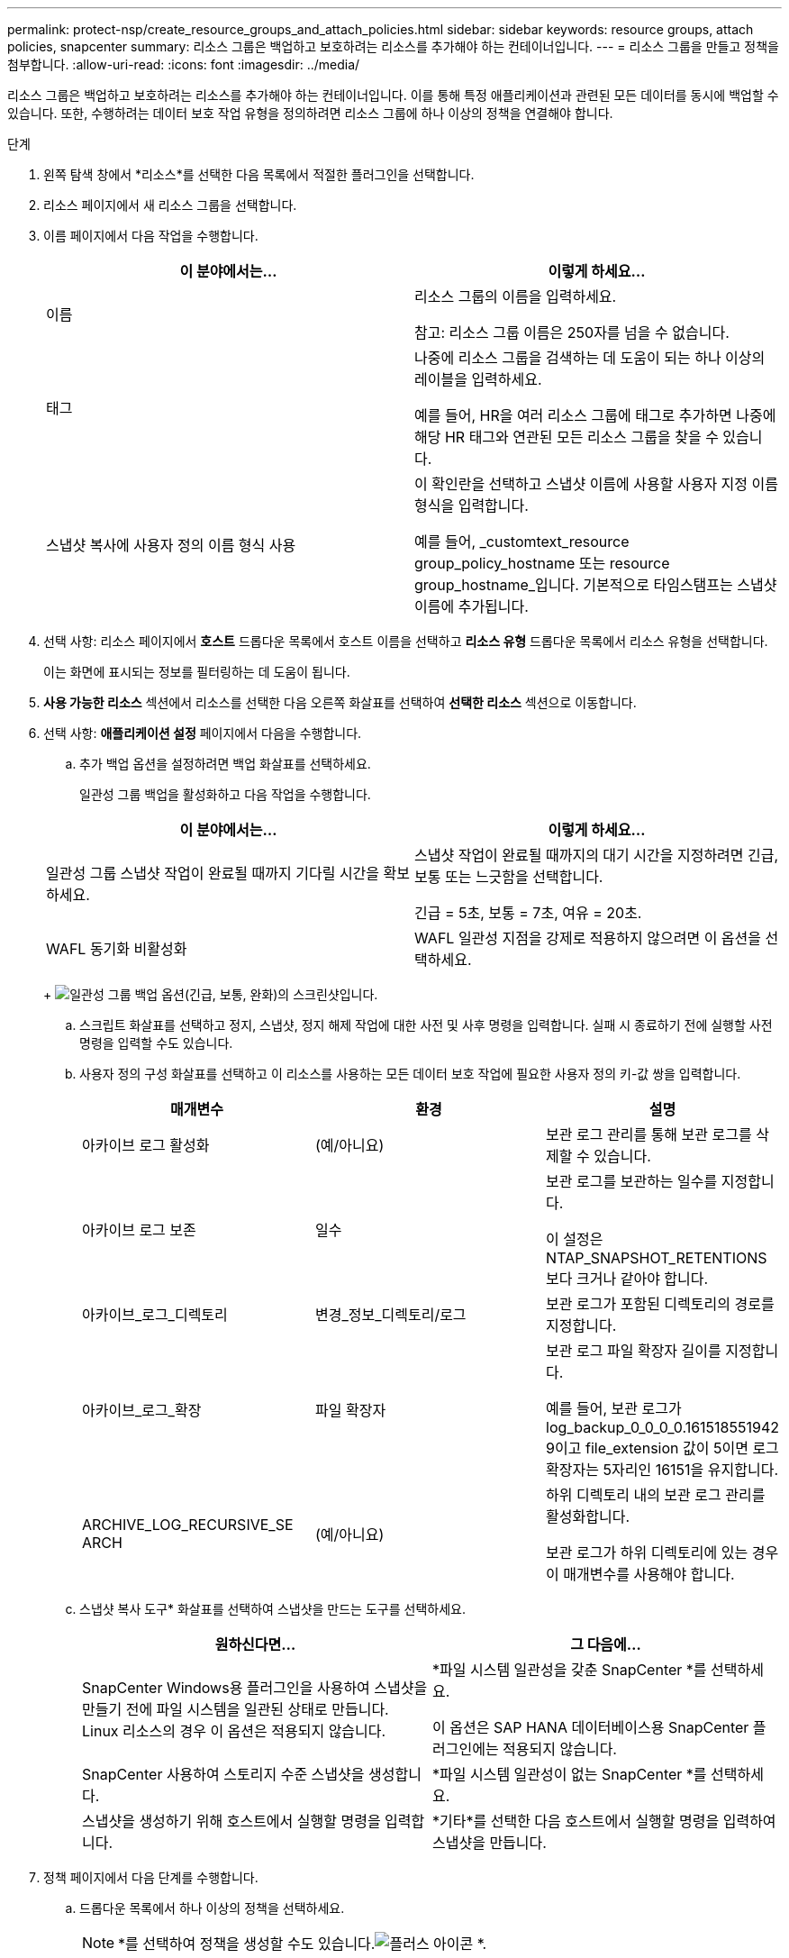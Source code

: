 ---
permalink: protect-nsp/create_resource_groups_and_attach_policies.html 
sidebar: sidebar 
keywords: resource groups, attach policies, snapcenter 
summary: 리소스 그룹은 백업하고 보호하려는 리소스를 추가해야 하는 컨테이너입니다. 
---
= 리소스 그룹을 만들고 정책을 첨부합니다.
:allow-uri-read: 
:icons: font
:imagesdir: ../media/


[role="lead"]
리소스 그룹은 백업하고 보호하려는 리소스를 추가해야 하는 컨테이너입니다.  이를 통해 특정 애플리케이션과 관련된 모든 데이터를 동시에 백업할 수 있습니다.  또한, 수행하려는 데이터 보호 작업 유형을 정의하려면 리소스 그룹에 하나 이상의 정책을 연결해야 합니다.

.단계
. 왼쪽 탐색 창에서 *리소스*를 선택한 다음 목록에서 적절한 플러그인을 선택합니다.
. 리소스 페이지에서 새 리소스 그룹을 선택합니다.
. 이름 페이지에서 다음 작업을 수행합니다.
+
|===
| 이 분야에서는... | 이렇게 하세요... 


 a| 
이름
 a| 
리소스 그룹의 이름을 입력하세요.

참고: 리소스 그룹 이름은 250자를 넘을 수 없습니다.



 a| 
태그
 a| 
나중에 리소스 그룹을 검색하는 데 도움이 되는 하나 이상의 레이블을 입력하세요.

예를 들어, HR을 여러 리소스 그룹에 태그로 추가하면 나중에 해당 HR 태그와 연관된 모든 리소스 그룹을 찾을 수 있습니다.



 a| 
스냅샷 복사에 사용자 정의 이름 형식 사용
 a| 
이 확인란을 선택하고 스냅샷 이름에 사용할 사용자 지정 이름 형식을 입력합니다.

예를 들어, _customtext_resource group_policy_hostname 또는 resource group_hostname_입니다.  기본적으로 타임스탬프는 스냅샷 이름에 추가됩니다.

|===
. 선택 사항: 리소스 페이지에서 *호스트* 드롭다운 목록에서 호스트 이름을 선택하고 *리소스 유형* 드롭다운 목록에서 리소스 유형을 선택합니다.
+
이는 화면에 표시되는 정보를 필터링하는 데 도움이 됩니다.

. *사용 가능한 리소스* 섹션에서 리소스를 선택한 다음 오른쪽 화살표를 선택하여 *선택한 리소스* 섹션으로 이동합니다.
. 선택 사항: *애플리케이션 설정* 페이지에서 다음을 수행합니다.
+
.. 추가 백업 옵션을 설정하려면 백업 화살표를 선택하세요.
+
일관성 그룹 백업을 활성화하고 다음 작업을 수행합니다.

+
|===
| 이 분야에서는... | 이렇게 하세요... 


 a| 
일관성 그룹 스냅샷 작업이 완료될 때까지 기다릴 시간을 확보하세요.
 a| 
스냅샷 작업이 완료될 때까지의 대기 시간을 지정하려면 긴급, 보통 또는 느긋함을 선택합니다.

긴급 = 5초, 보통 = 7초, 여유 = 20초.



 a| 
WAFL 동기화 비활성화
 a| 
WAFL 일관성 지점을 강제로 적용하지 않으려면 이 옵션을 선택하세요.

|===
+
image:../media/application_settings.gif["일관성 그룹 백업 옵션(긴급, 보통, 완화)의 스크린샷입니다."]

.. 스크립트 화살표를 선택하고 정지, 스냅샷, 정지 해제 작업에 대한 사전 및 사후 명령을 입력합니다.  실패 시 종료하기 전에 실행할 사전 명령을 입력할 수도 있습니다.
.. 사용자 정의 구성 화살표를 선택하고 이 리소스를 사용하는 모든 데이터 보호 작업에 필요한 사용자 정의 키-값 쌍을 입력합니다.
+
|===
| 매개변수 | 환경 | 설명 


 a| 
아카이브 로그 활성화
 a| 
(예/아니요)
 a| 
보관 로그 관리를 통해 보관 로그를 삭제할 수 있습니다.



 a| 
아카이브 로그 보존
 a| 
일수
 a| 
보관 로그를 보관하는 일수를 지정합니다.

이 설정은 NTAP_SNAPSHOT_RETENTIONS보다 크거나 같아야 합니다.



 a| 
아카이브_로그_디렉토리
 a| 
변경_정보_디렉토리/로그
 a| 
보관 로그가 포함된 디렉토리의 경로를 지정합니다.



 a| 
아카이브_로그_확장
 a| 
파일 확장자
 a| 
보관 로그 파일 확장자 길이를 지정합니다.

예를 들어, 보관 로그가 log_backup_0_0_0_0.161518551942 9이고 file_extension 값이 5이면 로그 확장자는 5자리인 16151을 유지합니다.



 a| 
ARCHIVE_LOG_RECURSIVE_SE ARCH
 a| 
(예/아니요)
 a| 
하위 디렉토리 내의 보관 로그 관리를 활성화합니다.

보관 로그가 하위 디렉토리에 있는 경우 이 매개변수를 사용해야 합니다.

|===
.. 스냅샷 복사 도구* 화살표를 선택하여 스냅샷을 만드는 도구를 선택하세요.
+
|===
| 원하신다면... | 그 다음에... 


 a| 
SnapCenter Windows용 플러그인을 사용하여 스냅샷을 만들기 전에 파일 시스템을 일관된 상태로 만듭니다.  Linux 리소스의 경우 이 옵션은 적용되지 않습니다.
 a| 
*파일 시스템 일관성을 갖춘 SnapCenter *를 선택하세요.

이 옵션은 SAP HANA 데이터베이스용 SnapCenter 플러그인에는 적용되지 않습니다.



 a| 
SnapCenter 사용하여 스토리지 수준 스냅샷을 생성합니다.
 a| 
*파일 시스템 일관성이 없는 SnapCenter *를 선택하세요.



 a| 
스냅샷을 생성하기 위해 호스트에서 실행할 명령을 입력합니다.
 a| 
*기타*를 선택한 다음 호스트에서 실행할 명령을 입력하여 스냅샷을 만듭니다.

|===


. 정책 페이지에서 다음 단계를 수행합니다.
+
.. 드롭다운 목록에서 하나 이상의 정책을 선택하세요.
+

NOTE: *를 선택하여 정책을 생성할 수도 있습니다.image:../media/add_policy_from_resourcegroup.gif["플러스 아이콘"] *.

+
정책은 *선택한 정책에 대한 일정 구성* 섹션에 나열되어 있습니다.

.. *일정 구성* 열에서 *를 선택하세요.image:../media/add_policy_from_resourcegroup.gif["플러스 아이콘"] * 구성하려는 정책에 대해.
.. 정책 _policy_name_에 대한 일정 추가 대화 상자에서 일정을 구성하고 확인을 선택합니다.
+
여기서 policy_name은 선택한 정책의 이름입니다.

+
구성된 일정은 적용된 일정 열에 나열됩니다.  타사 백업 일정은 SnapCenter 백업 일정과 겹치는 경우 지원되지 않습니다.



. *알림* 페이지의 *이메일 환경 설정* 드롭다운 목록에서 이메일을 보낼 시나리오를 선택합니다.
+
또한 발신자와 수신자의 이메일 주소와 이메일 제목을 지정해야 합니다.  SMTP 서버는 *설정* > *전역 설정*에서 구성해야 합니다.

. 요약을 검토한 후 *마침*을 선택하세요.

